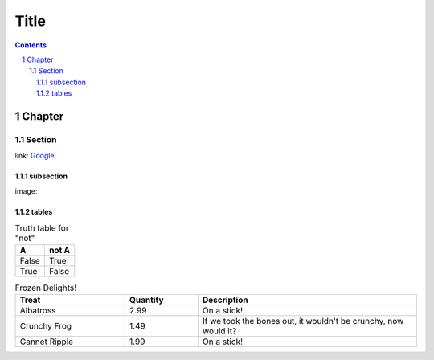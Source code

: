 =======
 Title
=======

.. sectnum::
.. contents::


Chapter
=======

Section
-------
link: Google_

subsection
~~~~~~~~~~
image: |lazycat|

.. |lazycat| image:: lazycat.png
             :alt: Lazy Cat

.. class:: table

tables
~~~~~~

.. table:: Truth table for "not"

   =====  =====
     A    not A
   =====  =====
   False  True
   True   False
   =====  =====

.. csv-table:: Frozen Delights!
   :header: "Treat", "Quantity", "Description"
   :widths: 15, 10, 30

   "Albatross", 2.99, "On a stick!"
   "Crunchy Frog", 1.49, "If we took the bones out, it wouldn't be
   crunchy, now would it?"
   "Gannet Ripple", 1.99, "On a stick!"

.. _Google: https://www.google.com


